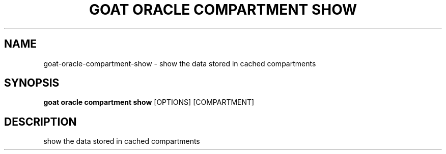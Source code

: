 .TH "GOAT ORACLE COMPARTMENT SHOW" "1" "2024-02-04" "2024.2.4.728" "goat oracle compartment show Manual"
.SH NAME
goat\-oracle\-compartment\-show \- show the data stored in cached compartments
.SH SYNOPSIS
.B goat oracle compartment show
[OPTIONS] [COMPARTMENT]
.SH DESCRIPTION
show the data stored in cached compartments

